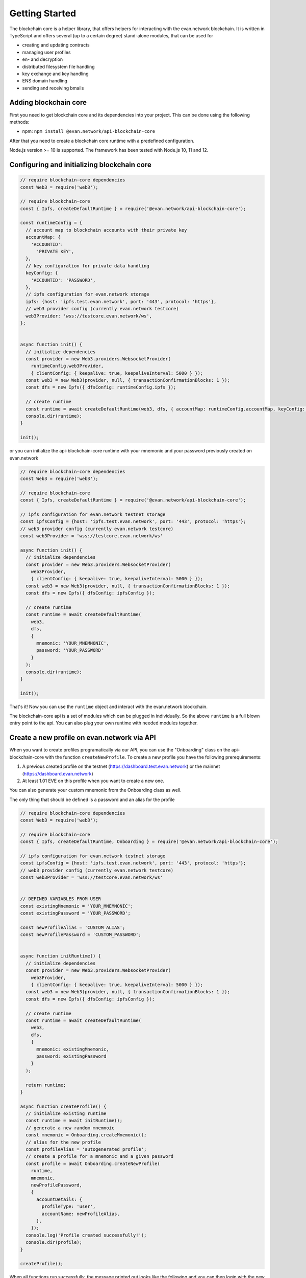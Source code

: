 ===============
Getting Started
===============

The blockchain core is a helper library, that offers helpers for interacting with the evan.network blockchain. It is written in TypeScript and offers several (up to a certain degree) stand-alone modules, that can be used for

- creating and updating contracts
- managing user profiles
- en- and decryption
- distributed filesystem file handling
- key exchange and key handling
- ENS domain handling
- sending and receiving bmails

.. _adding-blockchain-core:

Adding blockchain core
======================

First you need to get blockchain core and its dependencies into your project. This can be done using the following methods:

- npm: ``npm install @evan.network/api-blockchain-core``

After that you need to create a blockchain core runtime with a predefined configuration.

Node.js version >= 10 is supported. The framework has been tested with Node.js 10, 11 and 12.

.. _configuring-and-initializing-blockchain-core:

Configuring and initializing blockchain core
============================================

.. code-block:: javascript

    // require blockchain-core dependencies
    const Web3 = require('web3');

    // require blockchain-core
    const { Ipfs, createDefaultRuntime } = require('@evan.network/api-blockchain-core');

    const runtimeConfig = {
      // account map to blockchain accounts with their private key
      accountMap: {
        'ACCOUNTID':
          'PRIVATE KEY',
      },
      // key configuration for private data handling
      keyConfig: {
        'ACCOUNTID': 'PASSWORD',
      },
      // ipfs configuration for evan.network storage
      ipfs: {host: 'ipfs.test.evan.network', port: '443', protocol: 'https'},
      // web3 provider config (currently evan.network testcore)
      web3Provider: 'wss://testcore.evan.network/ws',
    };


    async function init() {
      // initialize dependencies
      const provider = new Web3.providers.WebsocketProvider(
        runtimeConfig.web3Provider,
        { clientConfig: { keepalive: true, keepaliveInterval: 5000 } });
      const web3 = new Web3(provider, null, { transactionConfirmationBlocks: 1 });
      const dfs = new Ipfs({ dfsConfig: runtimeConfig.ipfs });

      // create runtime
      const runtime = await createDefaultRuntime(web3, dfs, { accountMap: runtimeConfig.accountMap, keyConfig: runtimeConfig.keyConfig });
      console.dir(runtime);
    }

    init();

or you can initialize the api-blockchain-core runtime with your mnemonic and your password previously created on evan.network

.. code-block:: javascript

    // require blockchain-core dependencies
    const Web3 = require('web3');

    // require blockchain-core
    const { Ipfs, createDefaultRuntime } = require('@evan.network/api-blockchain-core');

    // ipfs configuration for evan.network testnet storage
    const ipfsConfig = {host: 'ipfs.test.evan.network', port: '443', protocol: 'https'};
    // web3 provider config (currently evan.network testcore)
    const web3Provider = 'wss://testcore.evan.network/ws'

    async function init() {
      // initialize dependencies
      const provider = new Web3.providers.WebsocketProvider(
        web3Provider,
        { clientConfig: { keepalive: true, keepaliveInterval: 5000 } });
      const web3 = new Web3(provider, null, { transactionConfirmationBlocks: 1 });
      const dfs = new Ipfs({ dfsConfig: ipfsConfig });

      // create runtime
      const runtime = await createDefaultRuntime(
        web3,
        dfs,
        {
          mnemonic: 'YOUR_MNEMNONIC',
          password: 'YOUR_PASSWORD'
        }
      );
      console.dir(runtime);
    }

    init();


That's it! Now you can use the ``runtime`` object and interact with the evan.network blockchain.

The blockchain-core api is a set of modules which can be plugged in individually. So the above ``runtime`` is a full blown entry point to the api. You can also plug your own runtime with needed modules together.

Create a new profile on evan.network via API
============================================

When you want to create profiles programatically via our API, you can use the "Onboarding" class on the api-blockchain-core with the function ``createNewProfile``. To create a new profile you have the following prerequirements:

1. A previous created profile on the testnet (https://dashboard.test.evan.network) or the mainnet (https://dashboard.evan.network)
2. At least 1.01 EVE on this profile when you want to create a new one.


You can also generate your custom mnemonic from the Onboarding class as well.

The only thing that should be defined is a password and an alias for the profile

.. code-block:: javascript


    // require blockchain-core dependencies
    const Web3 = require('web3');

    // require blockchain-core
    const { Ipfs, createDefaultRuntime, Onboarding } = require('@evan.network/api-blockchain-core');

    // ipfs configuration for evan.network testnet storage
    const ipfsConfig = {host: 'ipfs.test.evan.network', port: '443', protocol: 'https'};
    // web3 provider config (currently evan.network testcore)
    const web3Provider = 'wss://testcore.evan.network/ws'


    // DEFINED VARIABLES FROM USER
    const existingMnemonic = 'YOUR_MNEMNONIC';
    const existingPassword = 'YOUR_PASSWORD';

    const newProfileAlias = 'CUSTOM_ALIAS';
    const newProfilePassword = 'CUSTOM_PASSWORD';


    async function initRuntime() {
      // initialize dependencies
      const provider = new Web3.providers.WebsocketProvider(
        web3Provider,
        { clientConfig: { keepalive: true, keepaliveInterval: 5000 } });
      const web3 = new Web3(provider, null, { transactionConfirmationBlocks: 1 });
      const dfs = new Ipfs({ dfsConfig: ipfsConfig });

      // create runtime
      const runtime = await createDefaultRuntime(
        web3,
        dfs,
        {
          mnemonic: existingMnemonic,
          password: existingPassword
        }
      );

      return runtime;
    }

    async function createProfile() {
      // initialize existing runtime
      const runtime = await initRuntime();
      // generate a new random mnemnoic
      const mnemonic = Onboarding.createMnemonic();
      // alias for the new profile
      const profileAlias = 'autogenerated profile';
      // create a profile for a mnemonic and a given password
      const profile = await Onboarding.createNewProfile(
        runtime,
        mnemonic,
        newProfilePassword,
        {
          accountDetails: {
            profileType: 'user',
            accountName: newProfileAlias,
          },
        });
      console.log('Profile created successfully!');
      console.dir(profile);
    }

    createProfile();



When all functions run successfully, the message printed out looks like the following and you can then login with the new mnemonic and password on the respective dashboard:

.. code-block:: javascript
Profile created successfully
{ mnemonic:
   'penalty end car fit figure spell hero over equip hill found cage',
  password: 'CUSTOM_PASSWORD',
  runtimeConfig:
   { accountMap:
      { '0x5163B751E6C06102B37234fe1c126542375dEa80':
         'b92fe68e7cb5e697596bb979da5608b9b5c37b2062b36ef2219cf64fc52d11f9' },
     keyConfig:
      { '0x82a911d010ef625d05ff9212b599088425ba51adc6b8d383c13db17a029c7982':
         'f312ee3cfd634969910642b3d3686858364bc48740d76b993187a225ce1e967e',
        '0x402ed1f201d74382ad51a5ae45e5d6f0c76d037a1dc4e573bfe032f387d46860':
         'f312ee3cfd634969910642b3d3686858364bc48740d76b993187a225ce1e967e' } } }

